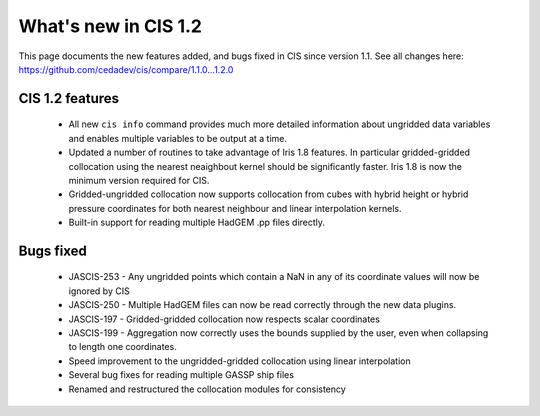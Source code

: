 
=====================
What's new in CIS 1.2
=====================

This page documents the new features added, and bugs fixed in CIS since version 1.1. See all changes here: https://github.com/cedadev/cis/compare/1.1.0...1.2.0


CIS 1.2 features
================

 * All new ``cis info`` command provides much more detailed information about ungridded data variables and enables multiple variables to be output at a time.
 * Updated a number of routines to take advantage of Iris 1.8 features. In particular gridded-gridded collocation using the nearest neaighbout kernel should be significantly faster. Iris 1.8 is now the minimum version required for CIS.
 * Gridded-ungridded collocation now supports collocation from cubes with hybrid height or hybrid pressure coordinates for both nearest neighbour and linear interpolation kernels.
 * Built-in support for reading multiple HadGEM .pp files directly.

Bugs fixed
==========

 * JASCIS-253 - Any ungridded points which contain a NaN in any of its coordinate values will now be ignored by CIS
 * JASCIS-250 - Multiple HadGEM files can now be read correctly through the new data plugins.
 * JASCIS-197 - Gridded-gridded collocation now respects scalar coordinates
 * JASCIS-199 - Aggregation now correctly uses the bounds supplied by the user, even when collapsing to length one coordinates.
 * Speed improvement to the ungridded-gridded collocation using linear interpolation
 * Several bug fixes for reading multiple GASSP ship files
 * Renamed and restructured the collocation modules for consistency